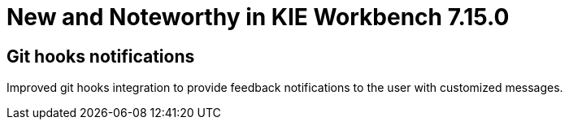 [[_wb.releasenotesworkbench.7.15.0.final]]
= New and Noteworthy in KIE Workbench 7.15.0

== Git hooks notifications
Improved git hooks integration to provide feedback notifications to the user with customized messages.